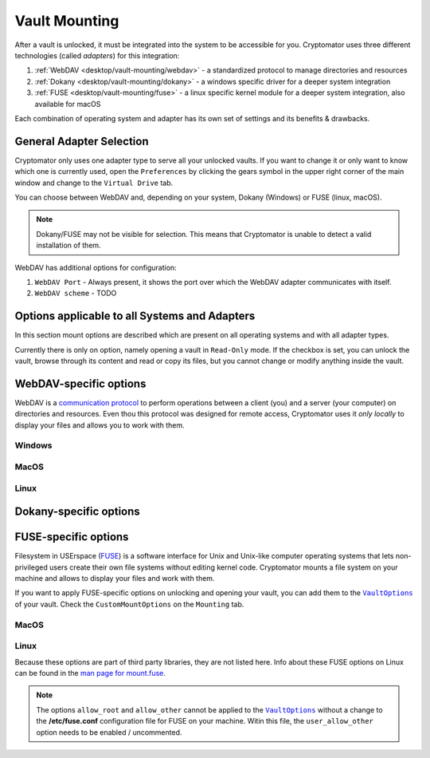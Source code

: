 Vault Mounting
==============

After a vault is unlocked, it must be integrated into the system to be accessible for you.
Cryptomator uses three different technologies (called *adapters*) for this integration:

#. :ref:`WebDAV <desktop/vault-mounting/webdav>` - a standardized protocol to manage directories and resources
#. :ref:`Dokany <desktop/vault-mounting/dokany>` - a windows specific driver for a deeper system integration
#. :ref:`FUSE <desktop/vault-mounting/fuse>` - a linux specific kernel module for a deeper system integration, also available for macOS

Each combination of operating system and adapter has its own set of settings and its benefits & drawbacks.


.. _desktop/vault-mounting/general-adapter-selection:

General Adapter Selection
-------------------------

Cryptomator only uses one adapter type to serve all your unlocked vaults.
If you want to change it or only want to know which one is currently used, open the ``Preferences`` by clicking the gears symbol in the upper right corner of the main window and change to the ``Virtual Drive`` tab.

..
    (TODO image of virtual drive picture)

You can choose between WebDAV and, depending on your system, Dokany (Windows) or FUSE (linux, macOS).

.. note::

    Dokany/FUSE may not be visible for selection.
    This means that Cryptomator is unable to detect a valid installation of them.

WebDAV has additional options for configuration:

#. ``WebDAV Port`` - Always present, it shows the port over which the WebDAV adapter communicates with itself.
#. ``WebDAV scheme`` - TODO


.. _desktop/vault-mounting/options-applicable-to-all-systems-and-adapters:

Options applicable to all Systems and Adapters
----------------------------------------------

In this section mount options are described which are present on all operating systems and with all adapter types.

Currently there is only on option, namely opening a vault in ``Read-Only`` mode.
If the checkbox is set, you can unlock the vault, browse through its content and read or copy its files, but you cannot change or modify anything inside the vault.


.. _desktop/vault-mounting/webdav:

WebDAV-specific options
-----------------------

WebDAV is a `communication protocol <https://en.wikipedia.org/wiki/WebDAV>`_ to perform operations between a client (you) and a server (your computer) on directories and resources.
Even thou this protocol was designed for remote access, Cryptomator uses it *only locally* to display your files and allows you to work with them.

.. _desktop/vault-mounting/webdav/windows:

Windows
^^^^^^^

..
    (TODO image of mount options webdav+windows)

.. _desktop/vault-mounting/webdav/macos:

MacOS
^^^^^

..
    (TODO image of mount options webdav+macOS)

.. _desktop/vault-mounting/webdav/linux:

Linux
^^^^^

..
    TODO image of mount options webdav+ubuntu

.. _desktop/vault-mounting/dokany:

Dokany-specific options
-----------------------

.. _desktop/vault-mounting/fuse:

FUSE-specific options
---------------------

Filesystem in USErspace (`FUSE <https://en.wikipedia.org/wiki/Filesystem_in_Userspace>`_) is a software interface for Unix and Unix-like computer operating systems that lets non-privileged users create their own file systems without editing kernel code. Cryptomator mounts a file system on your machine and allows to display your files and work with them.

If you want to apply FUSE-specific options on unlocking and opening your vault, you can add them to the |VaultOptions|_ of your vault. Check the ``CustomMountOptions`` on the ``Mounting`` tab.

.. _desktop/vault-mounting/fuse/macos:

MacOS
^^^^^

.. _desktop/vault-mounting/fuse/linux:

Linux
^^^^^

Because these options are part of third party libraries, they are not listed here. Info about these FUSE options on Linux can be found in the `man page for mount\.fuse <https://man7.org/linux/man-pages/man8/mount.fuse3.8.html>`_.

.. note::

    The options ``allow_root`` and ``allow_other`` cannot be applied to the |VaultOptions|_ without a change to the **/etc/fuse.conf** configuration file for FUSE on your machine. Witin this file, the ``user_allow_other`` option needs to be enabled / uncommented.

.. |VaultOptions| replace:: ``VaultOptions``
.. _VaultOptions: ./vault-management.html#vault-options
